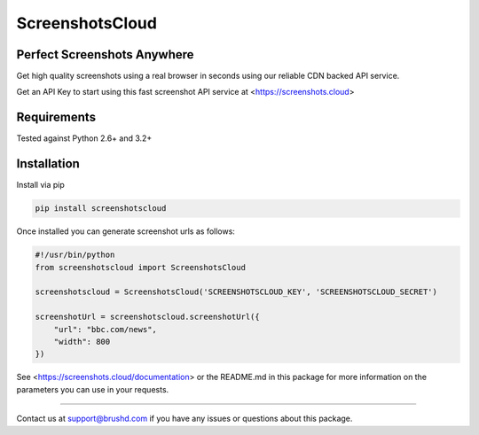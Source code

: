 ScreenshotsCloud
======

Perfect Screenshots Anywhere
----------------------------

Get high quality screenshots using a real browser in seconds using our
reliable CDN backed API service.

Get an API Key to start using this fast screenshot API service at <https://screenshots.cloud>

Requirements
------------

Tested against Python 2.6+ and 3.2+

Installation
------------

Install via pip

.. code:: bash

    pip install screenshotscloud

Once installed you can generate screenshot urls as follows:

.. code:: python

    #!/usr/bin/python
    from screenshotscloud import ScreenshotsCloud

    screenshotscloud = ScreenshotsCloud('SCREENSHOTSCLOUD_KEY', 'SCREENSHOTSCLOUD_SECRET')

    screenshotUrl = screenshotscloud.screenshotUrl({
        "url": "bbc.com/news",
        "width": 800
    })

See <https://screenshots.cloud/documentation> or the README.md in this package for more information on the parameters you can use in your requests.

-------

Contact us at support@brushd.com if you have any issues or questions
about this package.
